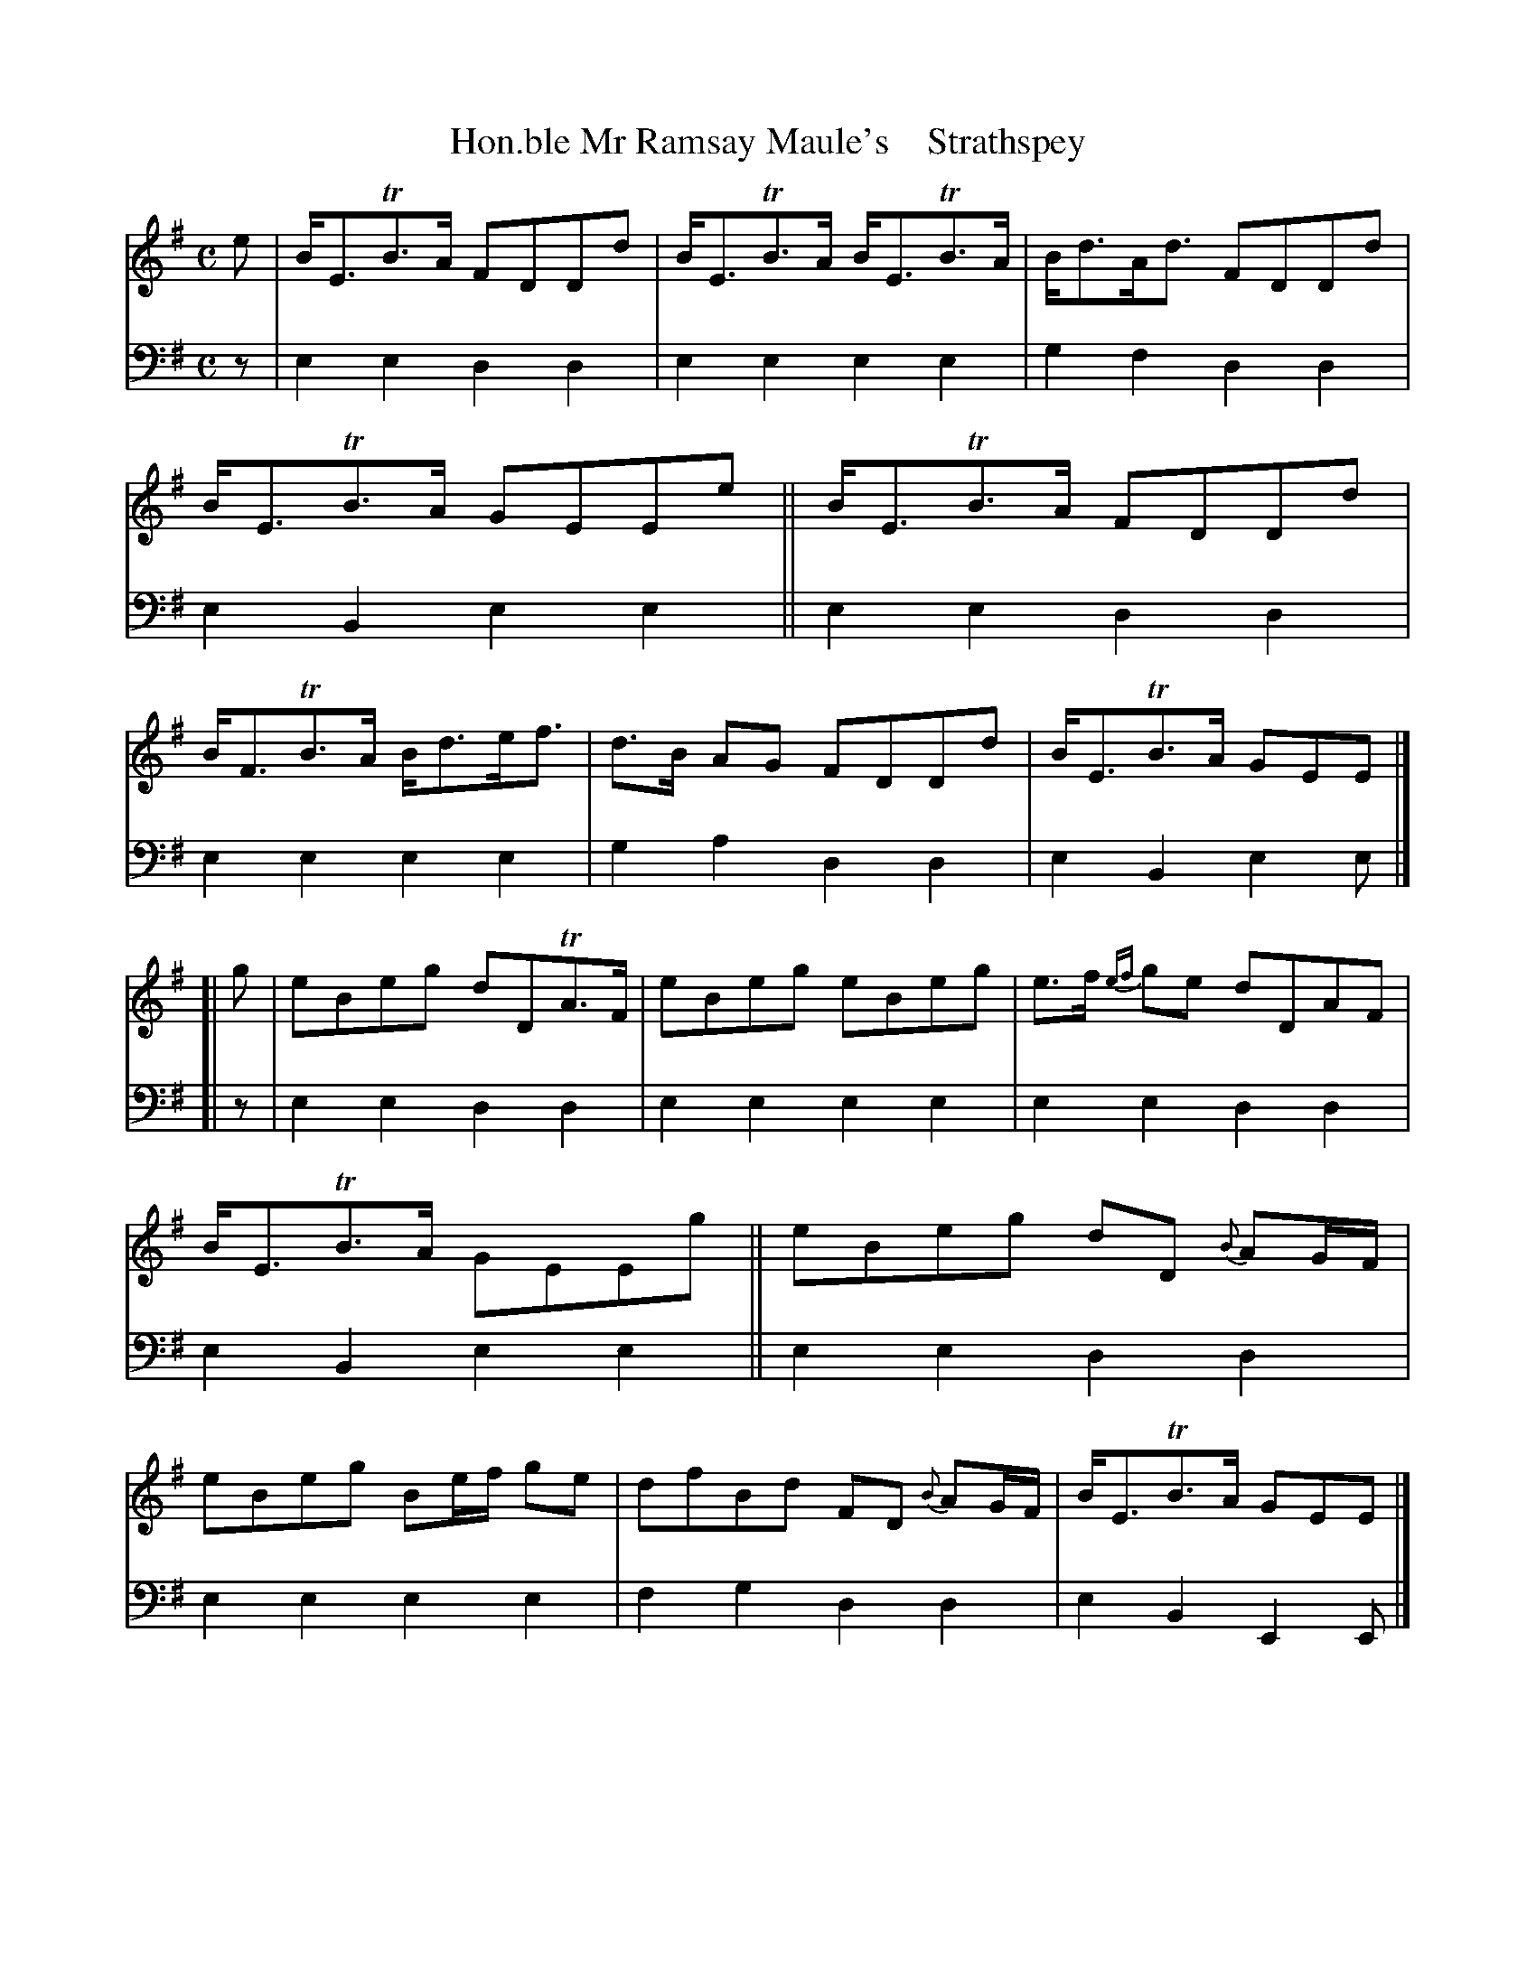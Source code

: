 X: 3102
T: Hon.ble Mr Ramsay Maule's    Strathspey
%R: strathspey
B: Niel Gow & Sons "A Third Collection of Strathspey Reels, etc." v.3 p.10 #2
Z: 2022 John Chambers <jc:trillian.mit.edu>
M: C
L: 1/8
K: Em
% - - - - - - - - - -
% Voice 1 reformatted for _ _-bar lines, for compactness and proofreading.
V: 1 staves=2
e |\
B<ETB>A FDDd | B<ETB>A B<ETB>A | B<dA<d FDDd | B<ETB>A GEEe ||\
B<ETB>A FDDd | B<FTB>A B<de<f | d>B AG FDDd | B<ETB>A GEE |]
[| g | eBeg dDTA>F | eBeg eBeg | e>f {ef}ge dDAF | B<ETB>A GEEg ||\
eBeg dD {B}AG/F/ | eBeg Be/f/ ge | dfBd FD {B}AG/F/ | B<ETB>A GEE |]
% - - - - - - - - - -
% Voice 2 preserves the staff layout in the book.
V: 2 clef=bass middle=d
z | e2e2 d2d2 | e2e2 e2e2 | g2f2 d2d2 | e2B2 e2e2 || e2e2 d2d2 |
e2e2 e2e2 | g2a2 d2d2 | e2B2 e2e |]\
[| z | e2e2 d2d2 | e2e2 e2e2 | e2e2 d2d2 |
e2B2 e2e2 || e2e2 d2d2 | e2e2 e2e2 | f2g2 d2d2 | e2B2 E2E |]
